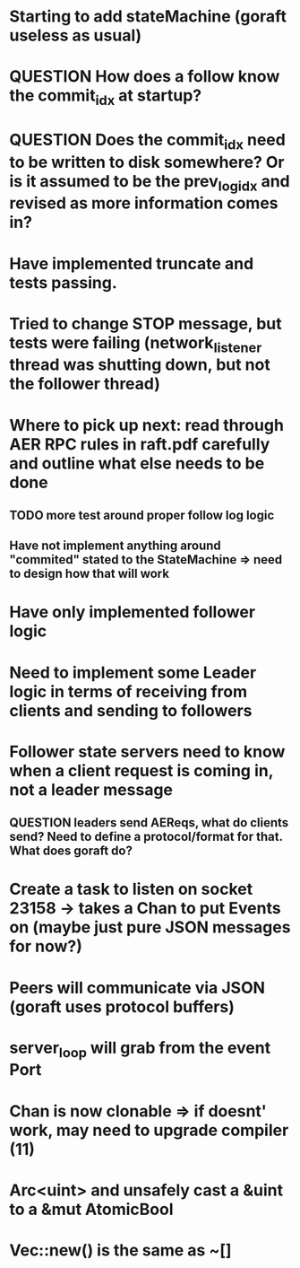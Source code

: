 # 05-Apr
* Starting to add stateMachine (goraft useless as usual)
* QUESTION How does a follow know the commit_idx at startup?
* QUESTION Does the commit_idx need to be written to disk somewhere? Or is it assumed to be the prev_log_idx and revised as more information comes in?

# 22-Mar
* Have implemented truncate and tests passing.
* Tried to change STOP message, but tests were failing (network_listener thread was shutting down, but not the follower thread)
* Where to pick up next: read through AER RPC rules in raft.pdf carefully and outline what else needs to be done
** TODO more test around proper follow log logic
** Have not implement anything around "commited" stated to the StateMachine => need to design how that will work
* Have only implemented follower logic
* Need to implement some Leader logic in terms of receiving from clients and sending to followers
* Follower state servers need to know when a client request is coming in, not a leader message
** QUESTION leaders send AEReqs, what do clients send?  Need to define a protocol/format for that.  What does goraft do?

# 13-Mar
* Create a task to listen on socket 23158 -> takes a Chan to put Events on (maybe just pure JSON messages for now?)
* Peers will communicate via JSON (goraft uses protocol buffers)
* server_loop will grab from the event Port
* Chan is now clonable => if doesnt' work, may need to upgrade compiler (11)



# Misc Rust Notes
* Arc<uint> and unsafely cast a &uint to a &mut AtomicBool
* Vec::new() is the same as ~[]
